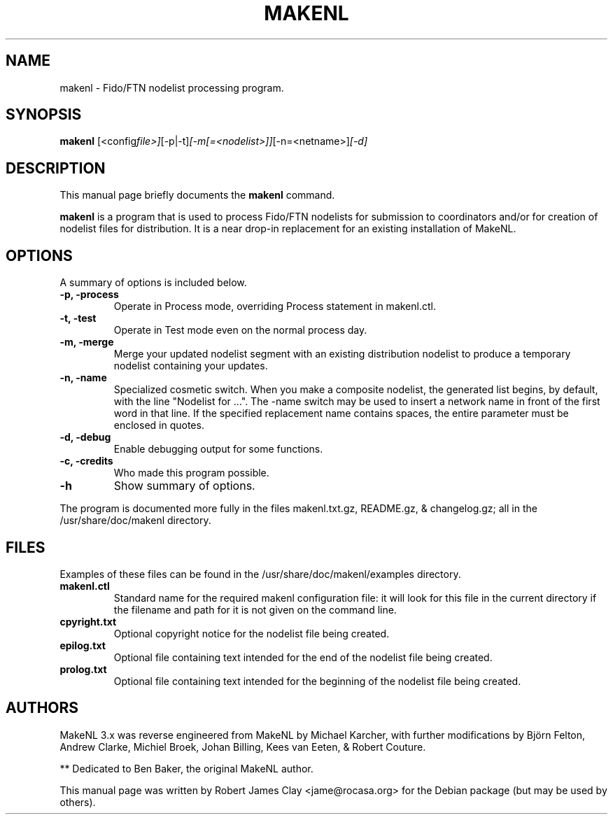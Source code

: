 .\"                                      Hey, EMACS: -*- nroff -*-
.\" First parameter, NAME, should be all caps
.\" Second parameter, SECTION, should be 1-8, maybe w/ subsection
.\" other parameters are allowed: see man(7), man(1)
.TH MAKENL 1 "May 10, 2007"
.\" Please adjust this date whenever revising the manpage.
.\"
.\" Some roff macros, for reference:
.\" .nh        disable hyphenation
.\" .hy        enable hyphenation
.\" .ad l      left justify
.\" .ad b      justify to both left and right margins
.\" .nf        disable filling
.\" .fi        enable filling
.\" .br        insert line break
.\" .sp <n>    insert n+1 empty lines
.\" for manpage-specific macros, see man(7)
.SH NAME
makenl \- Fido/FTN nodelist processing program.
.SH SYNOPSIS
.B makenl
.RI [<config file>] [\-p|\-t] [\-m[=<nodelist>]] [\-n=<netname>\] [\-d\] 
.SH DESCRIPTION
This manual page briefly documents the
.B makenl
command.
.PP
.\" TeX users may be more comfortable with the \fB<whatever>\fP and
.\" \fI<whatever>\fP escape sequences to invoke bold face and italics, 
.\" respectively.
\fBmakenl\fP is a program that is used to process Fido/FTN nodelists
for submission to coordinators and/or for creation of nodelist
files for distribution. It is a near drop-in replacement for an 
existing installation of MakeNL.
.SH OPTIONS
A summary of options is included below.
.TP
.B \-p, \-process
Operate in Process mode, overriding Process statement in makenl.ctl.
.TP
.B \-t, \-test
Operate in Test mode even on the normal process day.
.TP
.B \-m, \-merge
Merge your updated nodelist segment with an existing distribution nodelist to produce a temporary nodelist containing your updates.
.TP
.B \-n, \-name
Specialized cosmetic switch. When you make a composite nodelist, the generated list begins, by default, with the line "Nodelist for ...". The -name switch may be used to insert a network name in front of the first word in that line. If the specified replacement name contains spaces, the entire parameter must be enclosed in quotes.
.TP
.B \-d, \-debug
Enable debugging output for some functions.
.TP
.B \-c, -credits
Who made this program possible.
.TP
.B \-h
Show summary of options.
.PP
The program is documented more fully in the files makenl.txt.gz,  README.gz, & changelog.gz;  all in the /usr/share/doc/makenl directory.
.SH FILES
.PP
Examples of these files can be found in the /usr/share/doc/makenl/examples directory.
.TP
.B makenl.ctl
Standard name for the required makenl configuration file: it will look for this file in the current directory if the filename and path for it is not given on the command line.
.TP
.B cpyright.txt
Optional copyright notice for the nodelist file being created.
.TP
.B epilog.txt
Optional file containing text intended for the end of the nodelist file being created.
.TP
.B prolog.txt
Optional file containing text intended for the beginning of the nodelist file being created.
.SH AUTHORS
MakeNL 3.x was reverse engineered from MakeNL by Michael Karcher, with further modifications by Bj\[:o]rn Felton, Andrew Clarke, Michiel Broek, Johan Billing, Kees van Eeten, & Robert Couture.
.PP
** Dedicated to Ben Baker, the original MakeNL author. 
.PP
This manual page was written by Robert James Clay <jame@rocasa.org> for the Debian package (but may be used by others).
